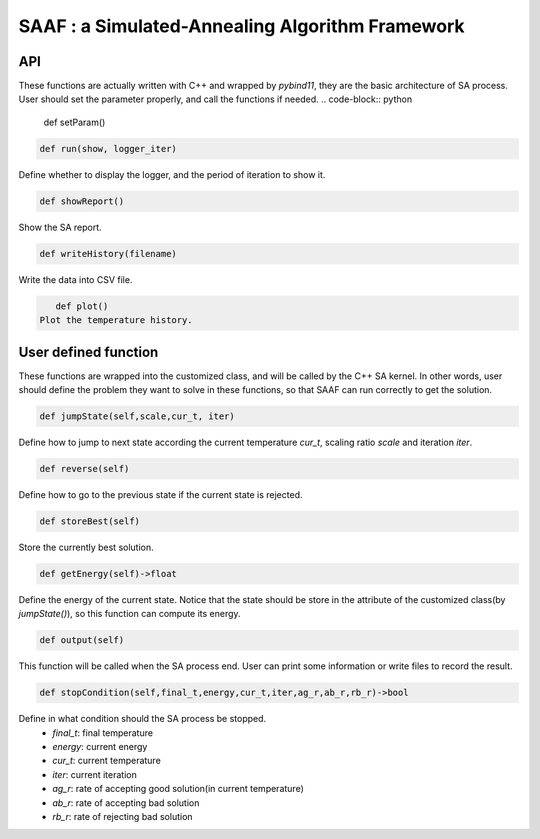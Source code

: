 ================================================
SAAF : a Simulated-Annealing Algorithm Framework
================================================

API
===
These functions are actually written with C++ and wrapped by `pybind11`, they are the basic architecture of SA process. User should set the parameter properly, and call the functions if needed.
.. code-block:: python
    
    def setParam()

.. code-block:: python

   def run(show, logger_iter)
Define whether to display the logger, and the period of iteration to show it.

.. code-block:: python
    
    def showReport()
Show the SA report.

.. code-block:: python

    def writeHistory(filename)
Write the data into CSV file. 

.. code-block:: python

    def plot()
 Plot the temperature history.


User defined function
=====================
These functions are wrapped into the customized class, and will be called by the C++ SA kernel. In other words, user should define the problem they want to solve in these functions,
so that SAAF can run correctly to get the solution.

.. code-block:: python

    def jumpState(self,scale,cur_t, iter)
Define how to jump to next state according the current temperature `cur_t`, scaling ratio `scale` and iteration `iter`.

.. code-block:: python

    def reverse(self)
Define how to go to the previous state if the current state is rejected.

.. code-block:: python

    def storeBest(self)
Store the currently best solution.

.. code-block:: python
    
    def getEnergy(self)->float
Define the energy of the current state. Notice that the state should be store in the attribute of the customized class(by `jumpState()`), so this function can compute its energy.

.. code-block:: python
    
    def output(self)
This function will be called when the SA process end. User can print some information or write files to record the result.

.. code-block:: python
    
    def stopCondition(self,final_t,energy,cur_t,iter,ag_r,ab_r,rb_r)->bool
Define in what condition should the SA process be stopped.
    - `final_t`: final temperature
    - `energy`: current energy
    - `cur_t`: current temperature
    - `iter`: current iteration
    - `ag_r`: rate of accepting good solution(in current temperature)
    - `ab_r`: rate of accepting bad solution
    - `rb_r`: rate of rejecting bad solution



    





    
